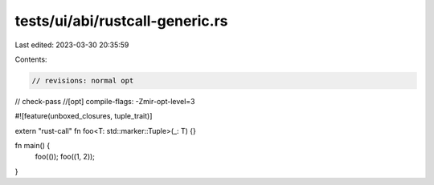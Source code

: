 tests/ui/abi/rustcall-generic.rs
================================

Last edited: 2023-03-30 20:35:59

Contents:

.. code-block:: rs

    // revisions: normal opt
// check-pass
//[opt] compile-flags: -Zmir-opt-level=3

#![feature(unboxed_closures, tuple_trait)]

extern "rust-call" fn foo<T: std::marker::Tuple>(_: T) {}

fn main() {
    foo(());
    foo((1, 2));
}


